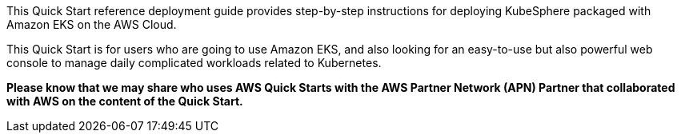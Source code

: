 // Replace the content in <>
// Identify your target audience and explain how/why they would use this Quick Start.
//Avoid borrowing text from third-party websites (copying text from AWS service documentation is fine). Also, avoid marketing-speak, focusing instead on the technical aspect.


This Quick Start reference deployment guide provides step-by-step instructions for deploying KubeSphere packaged with Amazon EKS on the AWS Cloud.

This Quick Start is for users who are going to use Amazon EKS, and also looking for an easy-to-use but also powerful web console to manage daily complicated workloads related to Kubernetes.

*Please know that we may share who uses AWS Quick Starts with the AWS Partner Network (APN) Partner that collaborated with AWS on the content of the Quick Start.*


